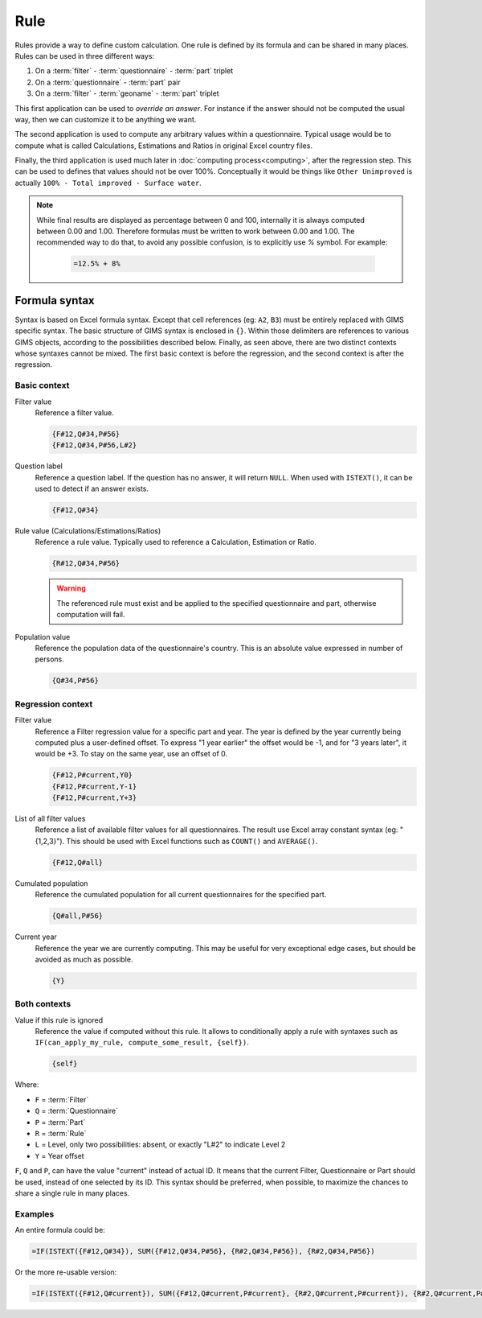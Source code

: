 Rule
====

Rules provide a way to define custom calculation. One rule is defined by its
formula and can be shared in many places. Rules can be used in three different
ways:

#. On a :term:`filter` - :term:`questionnaire` - :term:`part` triplet
#. On a :term:`questionnaire` - :term:`part` pair
#. On a :term:`filter` - :term:`geoname` - :term:`part` triplet


This first application can be used to *override an answer*. For instance if the
answer should not be computed the usual way, then we can customize it to be
anything we want.

The second application is used to compute any arbitrary values within a
questionnaire. Typical usage would be to compute what is called Calculations,
Estimations and Ratios in original Excel country files.

Finally, the third application is used much later in :doc:`computing process<computing>`,
after the regression step. This can be used to defines that values should not be
over 100%. Conceptually it would be things like ``Other Unimproved`` is actually
``100% - Total improved - Surface water``.


.. note::

    While final results are displayed as percentage between 0 and 100, internally
    it is always computed between 0.00 and 1.00. Therefore formulas must be written
    to work between 0.00 and 1.00. The recommended way to do that, to avoid any
    possible confusion, is to explicitly use `%` symbol. For example:

        .. code-block:: lua

            =12.5% + 8%


Formula syntax
--------------

Syntax is based on Excel formula syntax. Except that cell references (eg: ``A2``,
``B3``) must be entirely replaced with GIMS specific syntax. The basic structure
of GIMS syntax is enclosed in ``{}``. Within those delimiters are references to
various GIMS objects, according to the possibilities described below. Finally,
as seen above, there are two distinct contexts whose syntaxes cannot be mixed.
The first basic context is before the regression, and the second context is after the
regression.


Basic context
^^^^^^^^^^^^^

Filter value
    Reference a filter value.

    .. code-block:: lua

        {F#12,Q#34,P#56}
        {F#12,Q#34,P#56,L#2}


Question label
    Reference a question label. If the question has no answer, it will return
    ``NULL``. When used with ``ISTEXT()``, it can be used to detect if an answer exists.

    .. code-block:: lua

        {F#12,Q#34}


Rule value (Calculations/Estimations/Ratios)
    Reference a rule value. Typically used to reference a Calculation,
    Estimation or Ratio.

    .. code-block:: lua

        {R#12,Q#34,P#56}

    .. warning::

        The referenced rule must exist and be applied to the specified
        questionnaire and part, otherwise computation will fail.


Population value
    Reference the population data of the questionnaire\'s country. This is an
    absolute value expressed in number of persons.

    .. code-block:: lua

        {Q#34,P#56}



Regression context
^^^^^^^^^^^^^^^^^^

Filter value
    Reference a Filter regression value for a specific part and year. The year
    is defined by the year currently being computed plus a user-defined offset.
    To express "1 year earlier" the offset would be -1, and for "3 years later",
    it would be +3. To stay on the same year, use an offset of 0.

    .. code-block:: lua

        {F#12,P#current,Y0}
        {F#12,P#current,Y-1}
        {F#12,P#current,Y+3}


List of all filter values
    Reference a list of available filter values for all questionnaires. The
    result use Excel array constant syntax (eg: "{1,2,3}"). This should be used
    with Excel functions such as ``COUNT()`` and ``AVERAGE()``.

    .. code-block:: lua

        {F#12,Q#all}


Cumulated population
    Reference the cumulated population for all current questionnaires for the
    specified part.

    .. code-block:: lua

        {Q#all,P#56}

Current year
    Reference the year we are currently computing. This may be useful for very
    exceptional edge cases, but should be avoided as much as possible.

    .. code-block:: lua

        {Y}


Both contexts
^^^^^^^^^^^^^

Value if this rule is ignored
    Reference the value if computed without this rule. It allows to conditionally
    apply a rule with syntaxes such as ``IF(can_apply_my_rule, compute_some_result, {self})``.

    .. code-block:: lua

        {self}


Where:

* ``F`` = :term:`Filter`
* ``Q`` = :term:`Questionnaire`
* ``P`` = :term:`Part`
* ``R`` = :term:`Rule`
* ``L`` = Level, only two possibilities: absent, or exactly "L#2" to indicate Level 2
* ``Y`` = Year offset

``F``, ``Q`` and ``P``, can have the value "current" instead of actual ID. It means
that the current Filter, Questionnaire or Part should be used, instead of one selected
by its ID. This syntax should be preferred, when possible, to maximize the chances to
share a single rule in many places.

Examples
^^^^^^^^

An entire formula could be:

.. code-block:: lua

    =IF(ISTEXT({F#12,Q#34}), SUM({F#12,Q#34,P#56}, {R#2,Q#34,P#56}), {R#2,Q#34,P#56})

Or the more re-usable version:

.. code-block:: lua

    =IF(ISTEXT({F#12,Q#current}), SUM({F#12,Q#current,P#current}, {R#2,Q#current,P#current}), {R#2,Q#current,P#current})
